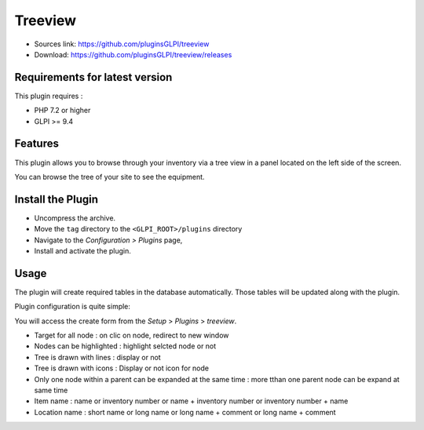 Treeview
========

* Sources link: https://github.com/pluginsGLPI/treeview
* Download: https://github.com/pluginsGLPI/treeview/releases

Requirements for latest version
-------------------------------

This plugin requires :

* PHP 7.2 or higher
* GLPI >= 9.4


Features
--------

This plugin allows you to browse through your inventory via a tree view in a panel located on the left side of the screen.

You can browse the tree of your site to see the equipment.

Install the Plugin
------------------
* Uncompress the archive.
* Move the ``tag`` directory to the ``<GLPI_ROOT>/plugins`` directory
* Navigate to the *Configuration > Plugins* page,
* Install and activate the plugin.


Usage
-----

The plugin will create required tables in the database  automatically. Those tables will be updated along with the plugin.

Plugin configuration is quite simple:


You will access the create form from the *Setup* > *Plugins* > *treeview*.

.. image:: images/configuration.png

* Target for all node : on clic  on node, redirect to new window
* Nodes can be highlighted : highlight selcted node or not
* Tree is drawn with lines : display or not
* Tree is drawn with icons : Display or not icon for node
* Only one node within a parent can be expanded at the same time : more tthan one parent node can be expand at same time
* Item name : name or inventory number or name + inventory number or inventory number + name
* Location name : short name or long name or long name + comment or long name + comment